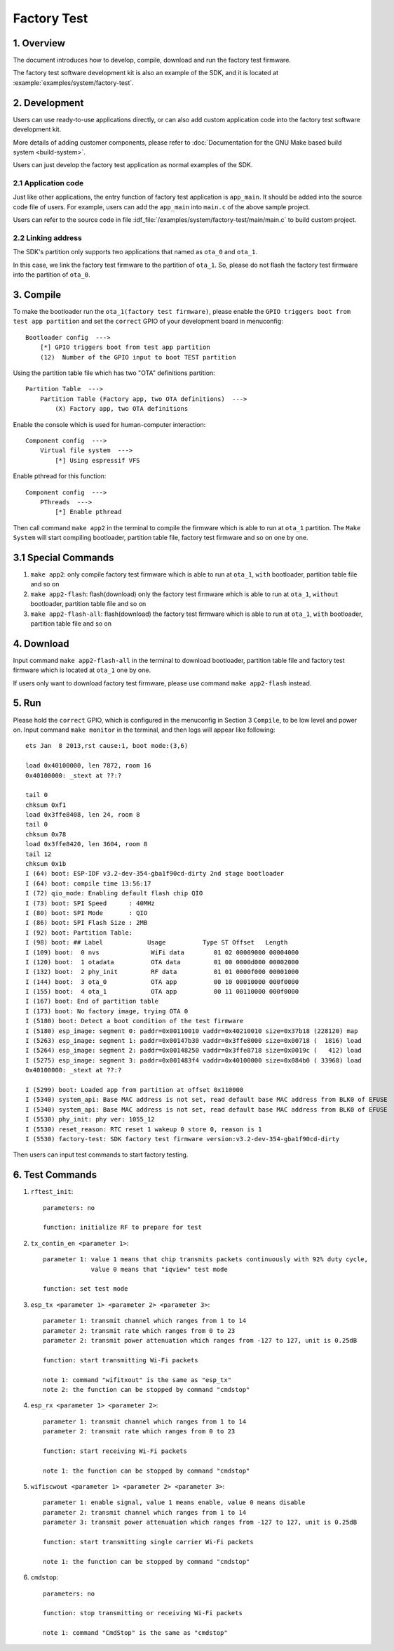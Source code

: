 Factory Test
************

1. Overview
===========

The document introduces how to develop, compile, download and run the factory test firmware.

The factory test software development kit is also an example of the SDK, and it is located at :example:`examples/system/factory-test`.

2. Development
==============

Users can use ready-to-use applications directly, or can also add custom application code into the factory test software development kit.

More details of adding customer components, please refer to :doc:`Documentation for the GNU Make based build system <build-system>`.   

Users can just develop the factory test application as normal examples of the SDK.

2.1 Application code
--------------------

Just like other applications, the entry function of factory test application is ``app_main``. It should be added into the source code file of users. 
For example, users can add the ``app_main`` into ``main.c`` of the above sample project.

Users can refer to the source code in file :idf_file:`/examples/system/factory-test/main/main.c` to build custom project.


2.2 Linking address
-------------------

The SDK's partition only supports two applications that named as ``ota_0`` and ``ota_1``.

In this case, we link the factory test firmware to the partition of ``ota_1``.
So, please do not flash the factory test firmware into the partition of ``ota_0``.


3. Compile
==========

To make the bootloader run the ``ota_1(factory test firmware)``, 
please enable the ``GPIO triggers boot from test app partition`` and set the ``correct`` GPIO of your development board in menuconfig::

    Bootloader config  --->
        [*] GPIO triggers boot from test app partition
        (12)  Number of the GPIO input to boot TEST partition

Using the partition table file which has two "OTA" definitions partition::

    Partition Table  --->
        Partition Table (Factory app, two OTA definitions)  --->
            (X) Factory app, two OTA definitions

Enable the console which is used for human-computer interaction::

    Component config  --->
        Virtual file system  --->
            [*] Using espressif VFS

Enable pthread for this function::

    Component config  --->
        PThreads  --->
            [*] Enable pthread

Then call command ``make app2`` in the terminal to compile the firmware which is able to run at ``ota_1`` partition.
The ``Make System`` will start compiling bootloader, partition table file, factory test firmware and so on one by one.


3.1 Special Commands
====================

1. ``make app2``: only compile factory test firmware which is able to run at ``ota_1``, ``with`` bootloader, partition table file and so on

2. ``make app2-flash``: flash(download) only the factory test firmware which is able to run at ``ota_1``, ``without`` bootloader, partition table file and so on

3. ``make app2-flash-all``: flash(download) the factory test firmware which is able to run at ``ota_1``, ``with`` bootloader, partition table file and so on


4. Download
===========

Input command ``make app2-flash-all`` in the terminal to download bootloader, partition table file and factory test firmware which is located at ``ota_1`` one by one.

If users only want to download factory test firmware, please use command ``make app2-flash`` instead.


5. Run
======

Please hold the ``correct`` GPIO, which is configured in the menuconfig in Section 3 ``Compile``, to be low level and power on.
Input command ``make monitor`` in the terminal, and then logs will appear like following::

    ets Jan  8 2013,rst cause:1, boot mode:(3,6)

    load 0x40100000, len 7872, room 16 
    0x40100000: _stext at ??:?

    tail 0
    chksum 0xf1
    load 0x3ffe8408, len 24, room 8 
    tail 0
    chksum 0x78
    load 0x3ffe8420, len 3604, room 8 
    tail 12
    chksum 0x1b
    I (64) boot: ESP-IDF v3.2-dev-354-gba1f90cd-dirty 2nd stage bootloader
    I (64) boot: compile time 13:56:17
    I (72) qio_mode: Enabling default flash chip QIO
    I (73) boot: SPI Speed      : 40MHz
    I (80) boot: SPI Mode       : QIO
    I (86) boot: SPI Flash Size : 2MB
    I (92) boot: Partition Table:
    I (98) boot: ## Label            Usage          Type ST Offset   Length
    I (109) boot:  0 nvs              WiFi data        01 02 00009000 00004000
    I (120) boot:  1 otadata          OTA data         01 00 0000d000 00002000
    I (132) boot:  2 phy_init         RF data          01 01 0000f000 00001000
    I (144) boot:  3 ota_0            OTA app          00 10 00010000 000f0000
    I (155) boot:  4 ota_1            OTA app          00 11 00110000 000f0000
    I (167) boot: End of partition table
    I (173) boot: No factory image, trying OTA 0
    I (5180) boot: Detect a boot condition of the test firmware
    I (5180) esp_image: segment 0: paddr=0x00110010 vaddr=0x40210010 size=0x37b18 (228120) map
    I (5263) esp_image: segment 1: paddr=0x00147b30 vaddr=0x3ffe8000 size=0x00718 (  1816) load
    I (5264) esp_image: segment 2: paddr=0x00148250 vaddr=0x3ffe8718 size=0x0019c (   412) load
    I (5275) esp_image: segment 3: paddr=0x001483f4 vaddr=0x40100000 size=0x084b0 ( 33968) load
    0x40100000: _stext at ??:?

    I (5299) boot: Loaded app from partition at offset 0x110000
    I (5340) system_api: Base MAC address is not set, read default base MAC address from BLK0 of EFUSE
    I (5340) system_api: Base MAC address is not set, read default base MAC address from BLK0 of EFUSE
    I (5530) phy_init: phy ver: 1055_12
    I (5530) reset_reason: RTC reset 1 wakeup 0 store 0, reason is 1
    I (5530) factory-test: SDK factory test firmware version:v3.2-dev-354-gba1f90cd-dirty

Then users can input test commands to start factory testing.

6. Test Commands
================

1. ``rftest_init``::

    parameters: no
    
    function: initialize RF to prepare for test

2. ``tx_contin_en <parameter 1>``::

    parameter 1: value 1 means that chip transmits packets continuously with 92% duty cycle,
                 value 0 means that "iqview" test mode

    function: set test mode

3. ``esp_tx <parameter 1> <parameter 2> <parameter 3>``::

    parameter 1: transmit channel which ranges from 1 to 14
    parameter 2: transmit rate which ranges from 0 to 23
    parameter 2: transmit power attenuation which ranges from -127 to 127, unit is 0.25dB

    function: start transmitting Wi-Fi packets

    note 1: command "wifitxout" is the same as "esp_tx"
    note 2: the function can be stopped by command "cmdstop"

4. ``esp_rx <parameter 1> <parameter 2>``::

    parameter 1: transmit channel which ranges from 1 to 14
    parameter 2: transmit rate which ranges from 0 to 23

    function: start receiving Wi-Fi packets

    note 1: the function can be stopped by command "cmdstop"

5. ``wifiscwout <parameter 1> <parameter 2> <parameter 3>``::

    parameter 1: enable signal, value 1 means enable, value 0 means disable
    parameter 2: transmit channel which ranges from 1 to 14
    parameter 3: transmit power attenuation which ranges from -127 to 127, unit is 0.25dB

    function: start transmitting single carrier Wi-Fi packets

    note 1: the function can be stopped by command "cmdstop"

6. ``cmdstop``::

    parameters: no

    function: stop transmitting or receiving Wi-Fi packets

    note 1: command "CmdStop" is the same as "cmdstop"
